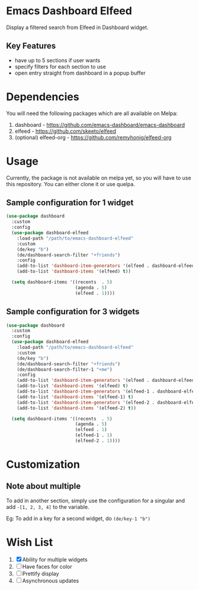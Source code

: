 * Emacs Dashboard Elfeed

Display a filtered search from Elfeed in Dashboard widget.

** Key Features
- have up to 5 sections if user wants
- specify filters for each section to use
- open entry straight from dashboard in a popup buffer

* Dependencies
You will need the following packages which are all available on Melpa:

1. dashboard - https://github.com/emacs-dashboard/emacs-dashboard
2. elfeed - https://github.com/skeeto/elfeed
3. (optional) elfeed-org - https://github.com/remyhonig/elfeed-org

* Usage
Currently, the package is not available on melpa yet, so you will have to use
this repository. You can either clone it or use quelpa.

** Sample configuration for 1 widget
#+begin_src emacs-lisp
  (use-package dashboard
    :custom
    :config
    (use-package dashboard-elfeed
      :load-path "/path/to/emacs-dashboard-elfeed"
      :custom
      (de/key "b")
      (de/dashboard-search-filter "+friends")
      :config
      (add-to-list 'dashboard-item-generators '(elfeed . dashboard-elfeed))
      (add-to-list 'dashboard-items '(elfeed) t))

    (setq dashboard-items '((recents  . 5)
                            (agenda . 5)
                            (elfeed . 1))))
#+end_src

** Sample configuration for 3 widgets
#+begin_src emacs-lisp
  (use-package dashboard
    :custom
    :config
    (use-package dashboard-elfeed
      :load-path "/path/to/emacs-dashboard-elfeed"
      :custom
      (de/key "b")
      (de/dashboard-search-filter "+friends")
      (de/dashboard-search-filter-1 "+me")
      :config
      (add-to-list 'dashboard-item-generators '(elfeed . dashboard-elfeed))
      (add-to-list 'dashboard-items '(elfeed) t)
      (add-to-list 'dashboard-item-generators '(elfeed-1 . dashboard-elfeed-1))
      (add-to-list 'dashboard-items '(elfeed-1) t)
      (add-to-list 'dashboard-item-generators '(elfeed-2 . dashboard-elfeed-2))
      (add-to-list 'dashboard-items '(elfeed-2) t))

    (setq dashboard-items '((recents  . 5)
                            (agenda . 5)
                            (elfeed . 1)
                            (elfeed-1 . 1)
                            (elfeed-2 . 1))))
#+end_src

* Customization

** Note about multiple
To add in another section, simply use the configuration for a singular and add
=-[1, 2, 3, 4]= to the variable.

Eg: To add in a key for a second widget, do =(de/key-1 "b")=

* Wish List
  1. [X] Ability for multiple widgets
  2. [ ] Have faces for color
  3. [ ] Prettify display
  4. [ ] Asynchronous updates
